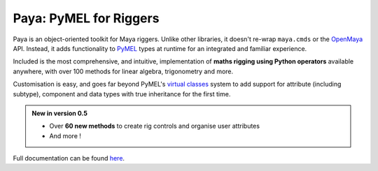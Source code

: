Paya: PyMEL for Riggers
=======================

Paya is an object-oriented toolkit for Maya riggers. Unlike other libraries, it doesn't re-wrap ``maya.cmds`` or the
`OpenMaya <https://help.autodesk.com/view/MAYAUL/2023/ENU/?guid=Maya_SDK_Maya_Python_API_html>`_ API. Instead, it adds
functionality to `PyMEL <https://help.autodesk.com/view/MAYAUL/2022/ENU/?guid=__PyMel_index_html>`_ types at runtime
for an integrated and familiar experience.

Included is the most comprehensive, and intuitive, implementation of **maths rigging using Python operators**
available anywhere, with over 100 methods for linear algebra, trigonometry and more.

Customisation is easy, and goes far beyond PyMEL's
`virtual classes <https://github.com/LumaPictures/pymel/blob/master/examples/customClasses.py>`_ system to add support
for attribute (including subtype), component and data types with true inheritance for the first time.

.. admonition:: New in version 0.5

    *   Over **60 new methods** to create rig controls  and organise user attributes
    *   And more !


Full documentation can be found `here <https://kimonmatara.github.io/paya/>`_.